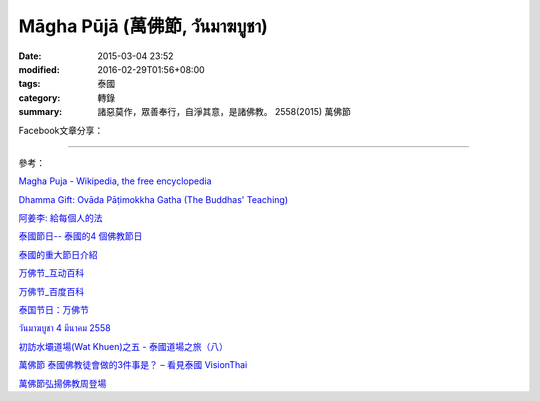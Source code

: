 Māgha Pūjā (萬佛節, วันมาฆบูชา)
##############################

:date: 2015-03-04 23:52
:modified: 2016-02-29T01:56+08:00
:tags: 泰國
:category: 轉錄
:summary: 諸惡莫作，眾善奉行，自淨其意，是諸佛教。 2558(2015) 萬佛節


Facebook文章分享：

.. raw:: html

  <div id="fb-root"></div><script>(function(d, s, id) {  var js, fjs = d.getElementsByTagName(s)[0];  if (d.getElementById(id)) return;  js = d.createElement(s); js.id = id;  js.src = "//connect.facebook.net/en_US/all.js#xfbml=1";  fjs.parentNode.insertBefore(js, fjs);}(document, 'script', 'facebook-jssdk'));</script><div class="fb-post" data-href="https://www.facebook.com/phrakhoon/posts/10153227451237625:0" data-width="466"><div class="fb-xfbml-parse-ignore"><a href="https://www.facebook.com/phrakhoon/posts/10153227451237625:0">Post</a> by <a href="https://www.facebook.com/phrakhoon">Saddha Yongjun</a>.</div></div>


.. raw:: html

  <div id="fb-root"></div><script>(function(d, s, id) {  var js, fjs = d.getElementsByTagName(s)[0];  if (d.getElementById(id)) return;  js = d.createElement(s); js.id = id;  js.src = "//connect.facebook.net/en_US/all.js#xfbml=1";  fjs.parentNode.insertBefore(js, fjs);}(document, 'script', 'facebook-jssdk'));</script><div class="fb-post" data-href="https://www.facebook.com/permalink.php?story_fbid=1091613730865560&amp;id=117121364981473" data-width="466"><div class="fb-xfbml-parse-ignore"><a href="https://www.facebook.com/permalink.php?story_fbid=1091613730865560&amp;id=117121364981473">Post</a> by <a href="https://www.facebook.com/pages/%E7%9B%AE%E7%9A%84%E9%81%94%E6%B3%B0%E8%AA%9E%E6%95%99%E5%AE%A4-Mudita-Thai-Center/117121364981473">目的達泰語教室 Mudita Thai Center</a>.</div></div>


.. raw:: html

  <div id="fb-root"></div><script>(function(d, s, id) {  var js, fjs = d.getElementsByTagName(s)[0];  if (d.getElementById(id)) return;  js = d.createElement(s); js.id = id;  js.src = "//connect.facebook.net/en_US/all.js#xfbml=1";  fjs.parentNode.insertBefore(js, fjs);}(document, 'script', 'facebook-jssdk'));</script><div class="fb-post" data-href="https://www.facebook.com/goplaybangkok/posts/846772118712134" data-width="466"><div class="fb-xfbml-parse-ignore"><a href="https://www.facebook.com/goplaybangkok/posts/846772118712134">Post</a> by <a href="https://www.facebook.com/goplaybangkok">那一年, 我們在曼谷-泰國曼谷旅遊達人分享誌</a>.</div></div>


.. raw:: html

  <div id="fb-root"></div><script>(function(d, s, id) {  var js, fjs = d.getElementsByTagName(s)[0];  if (d.getElementById(id)) return;  js = d.createElement(s); js.id = id;  js.src = "//connect.facebook.net/en_US/all.js#xfbml=1";  fjs.parentNode.insertBefore(js, fjs);}(document, 'script', 'facebook-jssdk'));</script><div class="fb-post" data-href="https://www.facebook.com/RichnessThai/posts/1612585122291099" data-width="466"><div class="fb-xfbml-parse-ignore"><a href="https://www.facebook.com/RichnessThai/posts/1612585122291099">Post</a> by <a href="https://www.facebook.com/RichnessThai">富貴泰國邦</a>.</div></div>

.. raw:: html

  <div id="fb-root"></div><script>(function(d, s, id) {  var js, fjs = d.getElementsByTagName(s)[0];  if (d.getElementById(id)) return;  js = d.createElement(s); js.id = id;  js.src = "//connect.facebook.net/en_US/all.js#xfbml=1";  fjs.parentNode.insertBefore(js, fjs);}(document, 'script', 'facebook-jssdk'));</script><div class="fb-post" data-href="https://www.facebook.com/goplaybangkok/posts/847112805344732" data-width="466"><div class="fb-xfbml-parse-ignore"><a href="https://www.facebook.com/goplaybangkok/posts/847112805344732">Post</a> by <a href="https://www.facebook.com/goplaybangkok">那一年, 我們在曼谷-泰國曼谷旅遊達人分享誌</a>.</div></div>

.. raw:: html

  <div id="fb-root"></div><script>(function(d, s, id) {  var js, fjs = d.getElementsByTagName(s)[0];  if (d.getElementById(id)) return;  js = d.createElement(s); js.id = id;  js.src = "//connect.facebook.net/en_US/all.js#xfbml=1";  fjs.parentNode.insertBefore(js, fjs);}(document, 'script', 'facebook-jssdk'));</script><div class="fb-post" data-href="https://www.facebook.com/siongui.te/posts/678433185601497" data-width="466"><div class="fb-xfbml-parse-ignore"><a href="https://www.facebook.com/siongui.te/posts/678433185601497">Post</a> by <a href="https://www.facebook.com/siongui.te">Siong-Ui Koan Te</a>.</div></div>

.. raw:: html

  <div id="fb-root"></div><script>(function(d, s, id) {  var js, fjs = d.getElementsByTagName(s)[0];  if (d.getElementById(id)) return;  js = d.createElement(s); js.id = id;  js.src = "//connect.facebook.net/en_US/all.js#xfbml=1";  fjs.parentNode.insertBefore(js, fjs);}(document, 'script', 'facebook-jssdk'));</script><div class="fb-post" data-href="https://www.facebook.com/RichnessThai/posts/1612741398942138" data-width="466"><div class="fb-xfbml-parse-ignore"><a href="https://www.facebook.com/RichnessThai/posts/1612741398942138">Post</a> by <a href="https://www.facebook.com/RichnessThai">富貴泰國邦</a>.</div></div>

.. raw:: html

  <div id="fb-root"></div><script>(function(d, s, id) {  var js, fjs = d.getElementsByTagName(s)[0];  if (d.getElementById(id)) return;  js = d.createElement(s); js.id = id;  js.src = "//connect.facebook.net/en_US/sdk.js#xfbml=1&version=v2.3";  fjs.parentNode.insertBefore(js, fjs);}(document, 'script', 'facebook-jssdk'));</script><div class="fb-post" data-href="https://www.facebook.com/permalink.php?story_fbid=1312073882152876&amp;id=117121364981473" data-width="500"><div class="fb-xfbml-parse-ignore"><blockquote cite="https://www.facebook.com/permalink.php?story_fbid=1312073882152876&amp;id=117121364981473"><p>&#x4eca;&#x5929;&#x662f;&quot;&#x842c;&#x4f5b;&#x7bc0;/&#xe27;&#xe31;&#xe19;&#xe21;&#xe32;&#xe06;&#xe1a;&#xe39;&#xe0a;&#xe32;/Magha Puja&quot;&#xff0c;&#x662f;&#x6cf0;&#x570b;&#x7684;&#x570b;&#x5b9a;&#x5047;&#x65e5;&#xff0c;&#x4e5f;&#x662f;&#x6700;&#x91cd;&#x8981;&#x7684;&#x5e7e;&#x500b;&#x4f5b;&#x6559;&#x7bc0;&#x65e5;&#x4e4b;&#x4e00;&#x3002;Magha&#x662f;&#x5370;&#x5ea6;&#x66c6;&#x201c;&#x4e09;&#x6708;&#x201d;&#x7684;&#x7a31;&#x547c;&#xff0c;&#x4e2d;&#x570b;&#x53e4;&#x8b6f;&#x201c;&#x6469;&#x4f3d;&#x201d;&#x6216;&#x201c;&#x6469;&#x4f3d;&#x6708;&#x201d;&#xff0c;Puja&#x662f;&#x796d;&#x7940;&#x6216;&#x796d;&#x5178;&#x7684;&#x610f;&#x601d;&#x3002;&#x5178;&#x6545;&#x4f86;&#x81ea;&#x91cb;&#x8fe6;&#x725f;&#x5c3c;&#x4f5b;&#x7684;1250...</p>Posted by <a href="https://www.facebook.com/&#x76ee;&#x7684;&#x9054;&#x6cf0;&#x8a9e;&#x6559;&#x5ba4;-Mudita-Thai-Center-117121364981473/">目的達泰語教室 Mudita Thai Center</a> on&nbsp;<a href="https://www.facebook.com/permalink.php?story_fbid=1312073882152876&amp;id=117121364981473">Sunday, February 21, 2016</a></blockquote></div></div>

.. raw:: html

  <div id="fb-root"></div><script>(function(d, s, id) {  var js, fjs = d.getElementsByTagName(s)[0];  if (d.getElementById(id)) return;  js = d.createElement(s); js.id = id;  js.src = "//connect.facebook.net/en_US/sdk.js#xfbml=1&version=v2.3";  fjs.parentNode.insertBefore(js, fjs);}(document, 'script', 'facebook-jssdk'));</script><div class="fb-post" data-href="https://www.facebook.com/RichnessThai/posts/1732155817000695" data-width="500"><div class="fb-xfbml-parse-ignore"><blockquote cite="https://www.facebook.com/RichnessThai/posts/1732155817000695"><p>&#xe27;&#xe31;&#xe19;&#xe21;&#xe32;&#xe06;&#xe1a;&#xe39;&#xe0a;&#xe32; 2559 &#xe1b;&#xe23;&#xe30;&#xe27;&#xe31;&#xe15;&#xe34;&#xe27;&#xe31;&#xe19;&#xe21;&#xe32;&#xe06;&#xe1a;&#xe39;&#xe0a;&#xe32;&#x842c;&#x4f5b;&#x7bc0;&#x3014;&#x6cf0;&#x570b;&#x7684;&#x842c;&#x4f5b;&#x7bc0;&#x3015;&#x6cf0;&#x570b;&#x7684;&#x50b3;&#x7d71;&#x4f5b;&#x6559;&#x7bc0;&#x65e5;&#xff0c;&#x5728;&#x6bcf;&#x5e74;&#x6cf0;&#x66c6;&#x4e09;&#x6708;&#x5341;&#x4e94;&#x65e5;&#x8209;&#x884c;&#x3002;&#x5982;&#x9022;&#x95a8;&#x5e74;&#xff0c;&#x6539;&#x70ba;&#x6cf0;&#x66c6;&#x56db;&#x6708;&#x5341;&#x4e94;&#x65e5;&#x3002;&#x842c;&#x4f5b;&#x7bc0;&#x5728;&#x6cf0;&#x6587;&#x4e2d;&#x7a31;&#x70ba;&#x201c;&#x4e4d;&#x7be4;&#x9686;&#x8fe6;&#x8a15;&#x5c3c;&#x5df4;&#x201d;&#x7bc0;&#xff0c;&#x76f8;&#x50b3;&#x4f5b;&#x6559;&#x5275;&#x59cb;&#x4eba;&#x91cb;&#x8fe6;&#x725f;&#x5c3c;&#xff0c;&#x4e8e;&#x6cf0;&#x66c6;...</p>Posted by <a href="https://www.facebook.com/RichnessThai/">富貴泰國邦</a> on&nbsp;<a href="https://www.facebook.com/RichnessThai/posts/1732155817000695">Sunday, February 21, 2016</a></blockquote></div></div>

----

參考：

`Magha Puja - Wikipedia, the free encyclopedia <http://en.wikipedia.org/wiki/Magha_Puja>`_

`Dhamma Gift: Ovāda Pāṭimokkha Gatha (The Buddhas' Teaching) <http://infoinform.blogspot.com/2011/02/ovada-patimokkha-gatha-buddhas-teaching.html>`_

`阿姜李: 給每個人的法 <http://www.theravadacn.org/Talk/LeeDhammaEveryone2.htm>`_

`泰國節日-- 泰國的4 個佛教節日 <http://www.thai.idv.tw/thai_festivals.html>`_

`泰國的重大節日介紹 <http://bangkokgoplay.pixnet.net/blog/post/59428396>`_

`万佛节_互动百科 <http://www.baike.com/wiki/%E4%B8%87%E4%BD%9B%E8%8A%82>`_

`万佛节_百度百科 <http://baike.baidu.com/view/971066.htm>`_

`泰国节日：万佛节 <http://th.hujiang.com/new/p722262/>`_

`วันมาฆบูชา 4 มีนาคม 2558 <http://youtu.be/-OZSmw8NFW0>`_

`初訪水壩道場(Wat Khuen)之五 - 泰國道場之旅（八） <{filename}../../../2012/06/03/first-visit-to-wat-khuen-5%zh.rst>`_

`萬佛節 泰國佛教徒會做的3件事是？ – 看見泰國 VisionThai <http://visionthai.net/p6551/>`_

`萬佛節弘揚佛教周登場 <http://www.udnbkk.com/article/2015/0227/article_125206.html>`_
